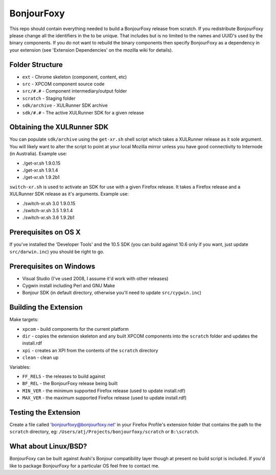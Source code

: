 BonjourFoxy
===========

This repo should contain everything needed to build a BonjourFoxy release from scratch. If you redistribute BonjourFoxy please change all the identifiers in the to be unique. That includes but is no limited to the names and UUID's used by the binary components. If you do not want to rebuild the binary components then specify BonjourFoxy as a dependency in your extension (see 'Extension Dependencies' on the mozilla wiki for details). 

Folder Structure
----------------

* ``ext`` - Chrome skeleton (component, content, etc)
* ``src`` - XPCOM component source code
* ``src/#.#`` - Component intermediary/output folder
* ``scratch`` - Staging folder
* ``sdk/archive`` - XULRunner SDK archive
* ``sdk/#.#`` - The active XULRunner SDK for a given release

Obtaining the XULRunner SDK
---------------------------

You can populate ``sdk/archive`` using the ``get-xr.sh`` shell script which takes a XULRunner release as it sole argument. You will likely want to alter the script to point at your local Mozilla mirror unless you have good connectivity to Internode (in Australia). Example use:

* ./get-xr.sh 1.9.0.15
* ./get-xr.sh 1.9.1.4
* ./get-xr.sh 1.9.2b1

``switch-xr.sh`` is used to activate an SDK for use with a given Firefox release. It takes a Firefox release and a XULRunner SDK release as it's arguments. Example use:

* ./switch-xr.sh 3.0 1.9.0.15
* ./switch-xr.sh 3.5 1.9.1.4
* ./switch-xr.sh 3.6 1.9.2b1

Prerequisites on OS X
---------------------

If you've installed the 'Developer Tools' and the 10.5 SDK (you can build against 10.6 only if you want, just update ``src/darwin.inc``) you should be right to go.

Prerequisites on Windows
------------------------
* Visual Studio (I've used 2008, I assume it'd work with other releases)
* Cygwin install including Perl and GNU Make
* Bonjour SDK (in default directory, otherwise you'll need to update ``src/cygwin.inc``)

Building the Extension
----------------------

Make targets:

* ``xpcom`` - build components for the current platform
* ``dir`` - copies the extension skeleton and any built XPCOM components into the ``scratch`` folder and updates the install.rdf
* ``xpi`` - creates an XPI from the contents of the ``scratch`` directory
* ``clean`` - clean up

Variables:

* ``FF_RELS`` - the releases to build against
* ``BF_REL`` - the BonjourFoxy release being built
* ``MIN_VER`` - the minimum supported Firefox release (used to update install.rdf)
* ``MAX_VER`` - the maximum supported Firefox release (used to update install.rdf)

Testing the Extension
---------------------

Create a file called 'bonjourfoxy@bonjourfoxy.net' in your Firefox Profile's extension folder that contains the path to the ``scratch`` directory, eg: ``/Users/atj/Projects/bonjourfoxy/scratch`` or ``B:\scratch``.

What about Linux/BSD?
---------------------

BonjourFoxy can be built against Avahi's Bonjour compatibility layer though at present no build script is included. If you'd like to package BonjourFoxy for a particular OS feel free to contact me.
